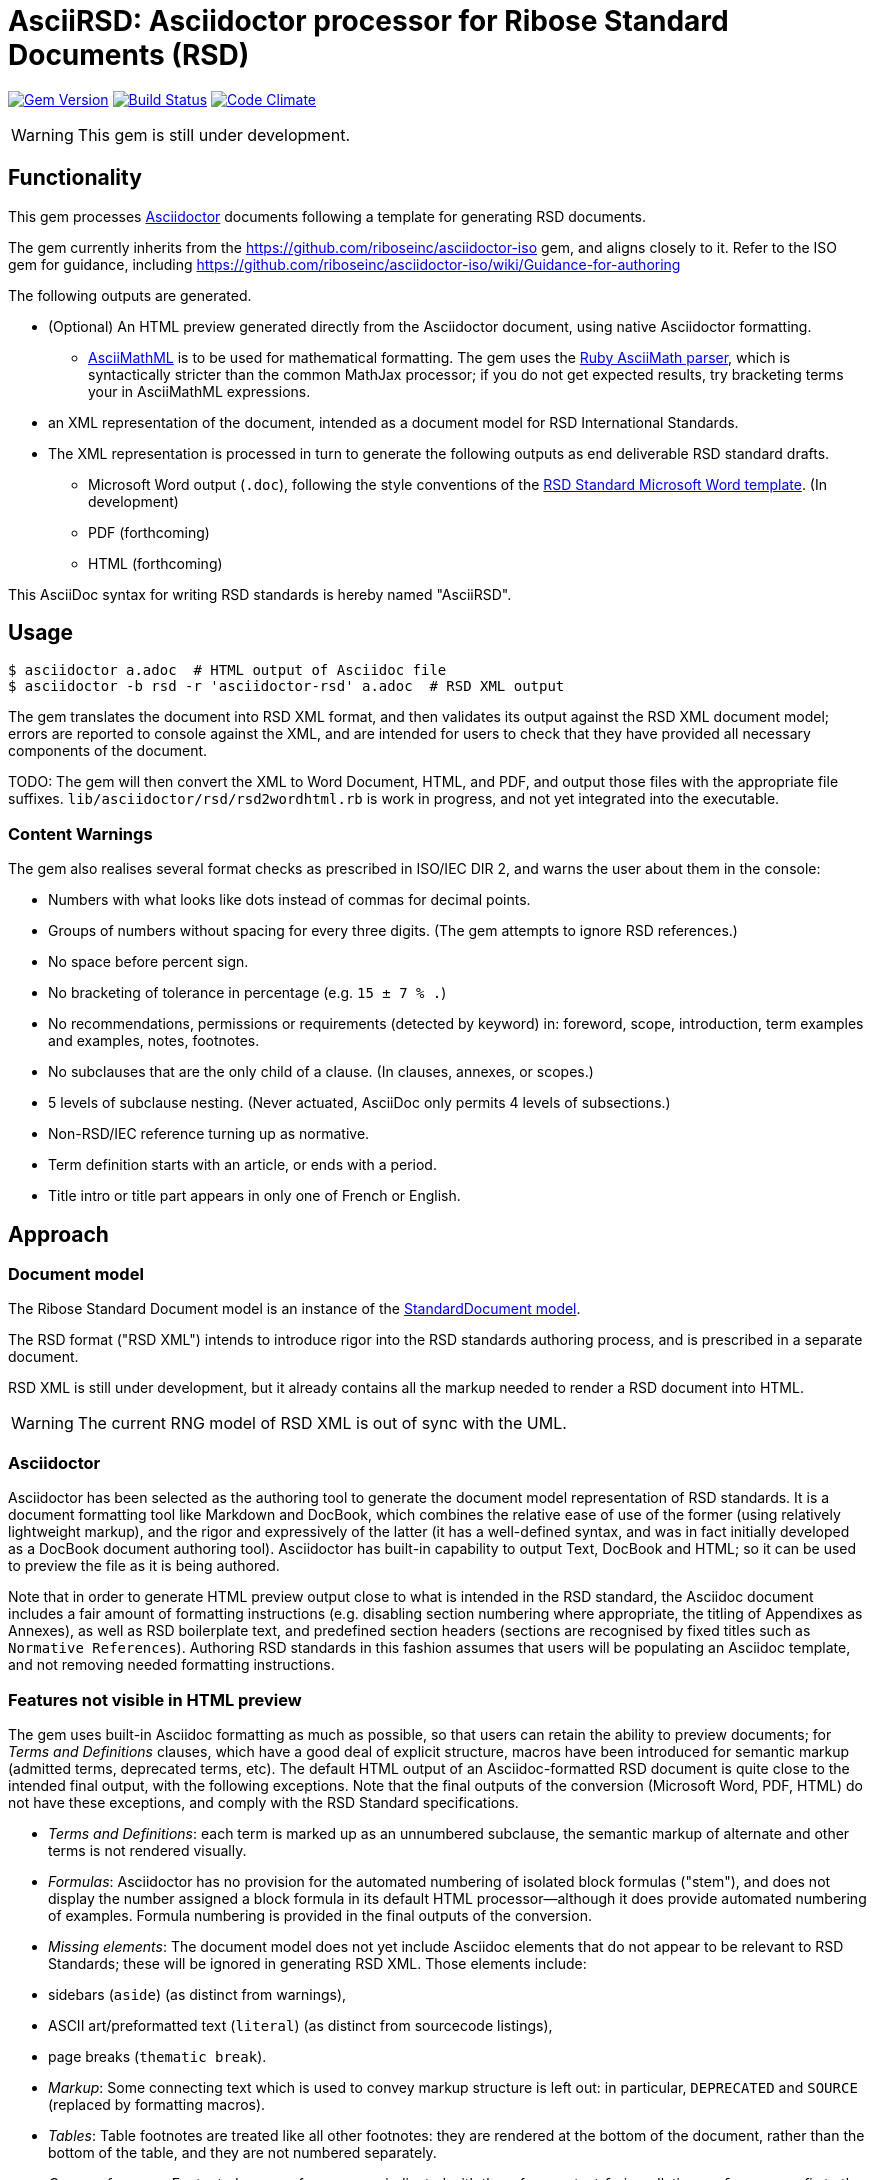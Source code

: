= AsciiRSD: Asciidoctor processor for Ribose Standard Documents (RSD)

image:https://img.shields.io/gem/v/asciidoctor-rsd.svg["Gem Version", link="https://rubygems.org/gems/asciidoctor-rsd"]
image:https://img.shields.io/travis/riboseinc/asciidoctor-rsd/master.svg["Build Status", link="https://travis-ci.org/riboseinc/asciidoctor-rsd"]
image:https://codeclimate.com/github/riboseinc/asciidoctor-rsd/badges/gpa.svg["Code Climate", link="https://codeclimate.com/github/riboseinc/asciidoctor-rsd"]

WARNING: This gem is still under development.

== Functionality

This gem processes http://asciidoctor.org/[Asciidoctor] documents following
a template for generating RSD documents.

The gem currently inherits from the https://github.com/riboseinc/asciidoctor-iso
gem, and aligns closely to it. Refer to the ISO gem
for guidance, including https://github.com/riboseinc/asciidoctor-iso/wiki/Guidance-for-authoring

The following outputs are generated.

* (Optional) An HTML preview generated directly from the Asciidoctor document,
using native Asciidoctor formatting.
** http://asciimath.org[AsciiMathML] is to be used for mathematical formatting.
The gem uses the https://github.com/asciidoctor/asciimath[Ruby AsciiMath parser],
which is syntactically stricter than the common MathJax processor;
if you do not get expected results, try bracketing terms your in AsciiMathML
expressions.
* an XML representation of the document, intended as a document model for RSD
International Standards.
* The XML representation is processed in turn to generate the following outputs
as end deliverable RSD standard drafts.
** Microsoft Word output (`.doc`), following the style conventions of the
https://www.rsd.org/rsd-templates.html[RSD Standard Microsoft Word template].
(In development)
** PDF (forthcoming)
** HTML (forthcoming)

This AsciiDoc syntax for writing RSD standards is hereby named "AsciiRSD".

== Usage

[source,console]
----
$ asciidoctor a.adoc  # HTML output of Asciidoc file
$ asciidoctor -b rsd -r 'asciidoctor-rsd' a.adoc  # RSD XML output
----

The gem translates the document into RSD XML format, and then
validates its output against the RSD XML document model; errors are
reported to console against the XML, and are intended for users to
check that they have provided all necessary components of the
document.

TODO: The gem will then convert the XML to Word Document, HTML, and
PDF, and output those files with the appropriate file suffixes.
`lib/asciidoctor/rsd/rsd2wordhtml.rb` is work in progress, and not yet
integrated into the executable.

=== Content Warnings

The gem also realises several format checks as prescribed in ISO/IEC
DIR 2, and warns the user about them in the console:

* Numbers with what looks like dots instead of commas for decimal points.

* Groups of numbers without spacing for every three digits. (The gem attempts
to ignore RSD references.)

* No space before percent sign.

* No bracketing of tolerance in percentage (e.g. `15 ± 7 % .`)

* No recommendations, permissions or requirements (detected by keyword) in:
foreword, scope, introduction, term examples and examples, notes, footnotes.

* No subclauses that are the only child of a clause. (In clauses, annexes, or
scopes.)

* 5 levels of subclause nesting. (Never actuated, AsciiDoc only permits 4
levels of subsections.)

* Non-RSD/IEC reference turning up as normative.

* Term definition starts with an article, or ends with a period.

* Title intro or title part appears in only one of French or English.

== Approach

=== Document model

The Ribose Standard Document model is an instance of the
https://github.com/riboseinc/isodoc-models[StandardDocument model].

The RSD format ("RSD XML") intends to introduce rigor into the RSD
standards authoring process, and is prescribed in a separate document.

RSD XML is still under development, but it already contains all the markup
needed to render a RSD document into HTML.

WARNING: The current RNG model of RSD XML is out of sync with the UML.

=== Asciidoctor

Asciidoctor has been selected as the authoring tool to generate the document
model representation of RSD standards. It is a document formatting tool like
Markdown and DocBook, which combines the relative ease of use of the former
(using relatively lightweight markup), and the rigor and expressively of the
latter (it has a well-defined syntax, and was in fact initially developed as a
DocBook document authoring tool). Asciidoctor has built-in capability to output
Text, DocBook and HTML; so it can be used to preview the file as it is being
authored.

Note that in order to generate HTML preview output close to what is intended
in the RSD standard, the Asciidoc
document includes a fair amount of formatting instructions (e.g. disabling
section numbering where appropriate, the titling of Appendixes as Annexes), as
well as RSD boilerplate text, and predefined section headers (sections are
recognised by fixed titles such as `Normative References`). Authoring RSD
standards in this fashion assumes that users will be populating an Asciidoc
template, and not removing needed formatting instructions.

=== Features not visible in HTML preview

The gem uses built-in Asciidoc formatting as much as possible, so that users
can retain the ability to preview documents; for _Terms and Definitions_
clauses, which have a good deal of explicit structure, macros have been
introduced for semantic markup (admitted terms, deprecated terms, etc). The
default HTML output of an Asciidoc-formatted RSD document is quite close to the
intended final output, with the following exceptions. Note that the final
outputs of the conversion (Microsoft Word, PDF, HTML) do not have these exceptions,
and comply with the RSD Standard specifications.

* _Terms and Definitions_: each term is marked up as an unnumbered subclause,
the semantic markup of alternate and other terms is not rendered visually.

* _Formulas_: Asciidoctor has no provision for the automated numbering of
isolated block formulas ("stem"), and does not display the number assigned a
block formula in its default HTML processor—although it does provide automated
numbering of examples. Formula numbering is provided in the final outputs
of the conversion.

* _Missing elements_: The document model does not yet include Asciidoc elements
that do not appear to be relevant to RSD Standards; these will be ignored in
generating RSD XML. Those elements include:
* sidebars (`aside`) (as distinct from warnings),
* ASCII art/preformatted text (`literal`) (as distinct from sourcecode listings),
* page breaks (`thematic break`).

* _Markup_: Some connecting text which is used to convey markup structure is
left out: in particular, `DEPRECATED` and `SOURCE` (replaced by formatting
macros).

* _Tables_: Table footnotes are treated like all other footnotes: they are
rendered at the bottom of the document, rather than the bottom of the table,
and they are not numbered separately.

* _Cross-references_: Footnoted cross-references are indicated with the reference
text `fn` in rsdlation, or `fn:` as a prefix to the reference text. The default
HTML processor leaves these as is: if no reference text is given, only `fn`
will be displayed (though it will still hyperlink to the right reference).

* _References_: The convention for references is that RSD documents are cited
without brackets by RSD number, and optionally year, whether they are normative
or in the bibliography (e.g. `RSD 20483:2013`); while all other references are
cited by bracketed number in the bibliography (e.g. `[1]`). The default HTML
processor treats all references the same, and will bracket them (e.g. `[RSD
20483:2013]`). For the same reason, RSD references listed in the bibliography
will be listed under an RSD reference, rather than a bracketed number.

* _References_: References are rendered cited throughout, since they are
automated. For that reason, if reference is to be made to both an undated and a
dated version of an RSD reference, these need to be explicitly listed as
separate references. (This is not done in the Rice model document, which lists
RSD 6646, but under _Terms and Definitions_ cites the dated RSD 6646:2011.

* _References_: RSD references that are undated but published have their date
indicated under the RSD standards format in an explanatory footnote. Because of
constraints introduced by Asciidoctor, that explanation is instead given in
square brackets in Asciidoc format.

* _Annexes_: Subheadings cannot preserve subsection numbering, while also
appearing inline with their text (e.g. Rice document, Annex B.2): they appear
as headings in separate lines.

* _Annexes_: Cross-references to Annex subclauses are automatically prefixed
with `Clause` rather than `Annex` or nothing.

* _Metadata_: Document metadata such as document numbers, technical committees
and title wording are not rendered in the default HTML output.

* _Patent Notice_: Patent notices are treated and rendered as a subsection of
the introduction, with an explicit subheading.

* _Numbering_: The numbering of figures and tables is sequential in the default
HTML processor: it does not include the Clause or Annex number. This,
_Figure 1_, not _Figure A.1_.

* _Notes_: There is no automatic note numbering by the default HTML processor.

* _Review Notes_: The reviewer on the review note is not displayed.

* _Keys_: Keys to formulas and figures are expected to be marked up as
definition lists consistently, rather than as inline prose.

* _Figures_: Simple figures are marked up as images, figures containing
subfigures as examples. Numbering by the default HTML processor may be
inconsistent. Subfigures are automatically numbered as independent figures.

* _Markup_: The default HTML processor does not support CSS extensions such as
small caps or strike through, though these can be marked up as CSS classes
through custom macros in Asciidoctor: a custom CSS stylesheet will be needed to
render them.



TODO: May need to only encode figures as examples.

== Document Attributes

The gem relies on Asciidoctor document attributes to provide necessary
metadata about the document. These include:

`:edition:`:: The document edition

`:revdate:`:: The date the document was last updated

`:copyright-year:`:: The year which will be claimed as when the copyright for
the document was issued

`:title:`:: The main component of the English title of the document
(mandatory). (The first line of the AsciiDoc document, which contains the title
introduced with `=`, is ignored)

`:doctype:`:: The document type (see RSD deliverables: The different types of
RSD publications) (mandatory). The permitted types are:
+
--
code:: Code Artifact
presentation:: Presentation
proposal:: Proposal; includes IETF DRAFT
standard:: Recommendation; includes IETF RFC
report:: report
--

`:status:``:: The document status. The permitted types are: `proposal`,
`working-draft`, `committee-draft`, `draft-standard`, `final-draft`,
`published`, `withdrawn`.

`:technical-committee:`:: The name of the relevant RSD technical committee
(mandatory)

`:language:` :: The language of the document (only `en` for now)  (mandatory)


The attribute `:draft:`, if present, includes review notes in the XML output;
these are otherwise suppressed.

== AsciiRSD features not also present in AsciiISO

* `+[keyword]#...#+`: encodes keywords, such as "MUST", "MUST NOT". (Encoded as
`<span class="keyword">...</span>`.

== Data Models

The RSD Standard Document format is an instance of the
https://github.com/riboseinc/isodoc-models[StandardDocument model]. Details of
this general model can be found on its page. Details of the RSD modifications
to this general model can be found on the https://github.com/riboseinc/rsd[RSD model]
repository.

== Examples

* link:spec/examples/rfc6350.adoc[] is an AsciiRSD version of https://tools.ietf.org/html/rfc6350[RFC 6350].
* link:spec/examples/rfc6350.html[] is an HTML file generated from the AsciiRSD.
* link:spec/examples/rfc6350.doc[] is a Word document generated from the AsciiRSD.
